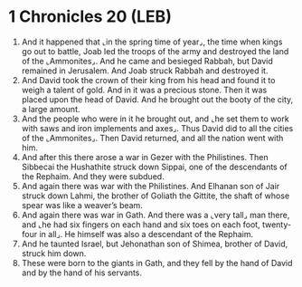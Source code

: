 * 1 Chronicles 20 (LEB)
:PROPERTIES:
:ID: LEB/13-1CH20
:END:

1. And it happened that ⌞in the spring time of year⌟, the time when kings go out to battle, Joab led the troops of the army and destroyed the land of the ⌞Ammonites⌟. And he came and besieged Rabbah, but David remained in Jerusalem. And Joab struck Rabbah and destroyed it.
2. And David took the crown of their king from his head and found it to weigh a talent of gold. And in it was a precious stone. Then it was placed upon the head of David. And he brought out the booty of the city, a large amount.
3. And the people who were in it he brought out, and ⌞he set them to work with saws and iron implements and axes⌟. Thus David did to all the cities of the ⌞Ammonites⌟. Then David returned, and all the nation went with him.
4. And after this there arose a war in Gezer with the Philistines. Then Sibbecai the Hushathite struck down Sippai, one of the descendants of the Rephaim. And they were subdued.
5. And again there was war with the Philistines. And Elhanan son of Jair struck down Lahmi, the brother of Goliath the Gittite, the shaft of whose spear was like a weaver’s beam.
6. And again there was war in Gath. And there was a ⌞very tall⌟ man there, and ⌞he had six fingers on each hand and six toes on each foot, twenty-four in all⌟. He himself was also a descendant of the Rephaim.
7. And he taunted Israel, but Jehonathan son of Shimea, brother of David, struck him down.
8. These were born to the giants in Gath, and they fell by the hand of David and by the hand of his servants.
